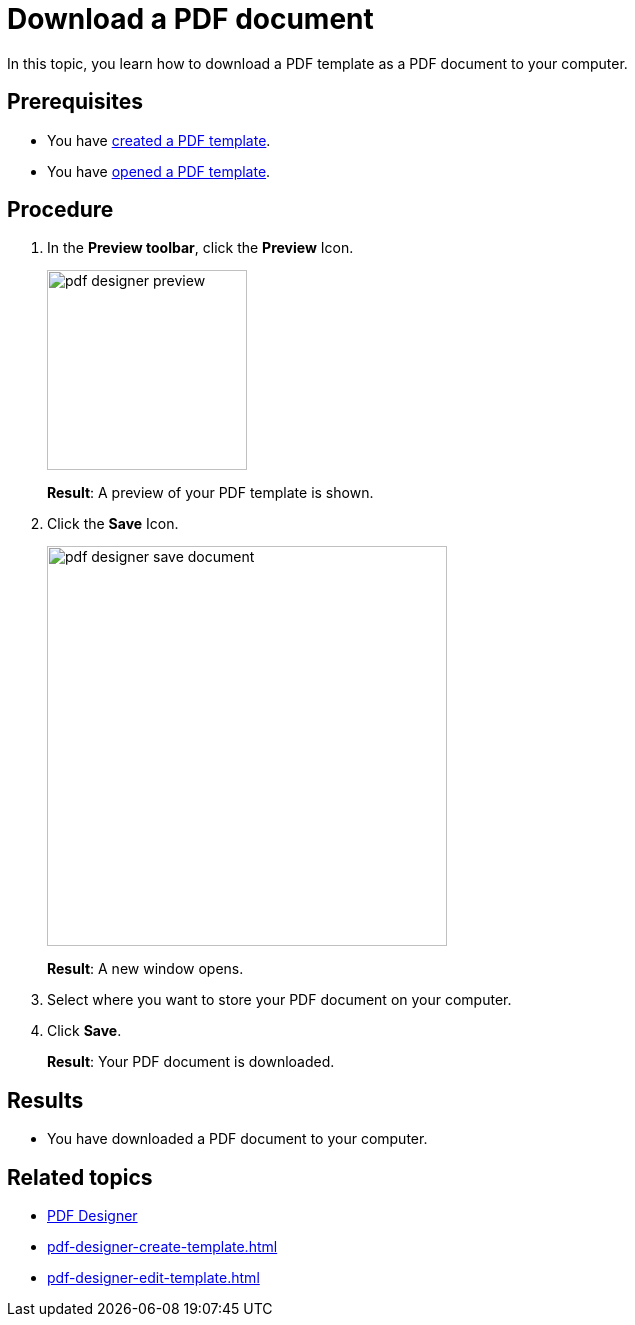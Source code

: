 = Download a PDF document

In this topic, you learn how to download a PDF template as a PDF document to your computer.

== Prerequisites
* You have xref:pdf-designer-create-template.adoc[created a PDF template].
* You have xref:pdf-designer-open-template.adoc[opened a PDF template].

== Procedure

. In the *Preview toolbar*, click the *Preview* Icon.
+
image:pdf-designer-preview.png[width=200]
+
*Result*: A preview of your PDF template is shown.
. Click the *Save* Icon.
+
image:pdf-designer-save-document.png[width=400]
+
*Result*: A new window opens.
. Select where you want to store your PDF document on your computer.
. Click *Save*.
+
*Result*: Your PDF document is downloaded.

== Results
* You have downloaded a PDF document to your computer.

== Related topics
* xref:pdf-designer.adoc[PDF Designer]
* xref:pdf-designer-create-template.adoc[]
* xref:pdf-designer-edit-template.adoc[]